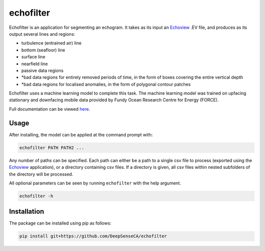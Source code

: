 echofilter
==========

Echofilter is an application for segmenting an echogram. It takes as its
input an Echoview_ .EV file, and produces as its output several lines and
regions:

-  turbulence (entrained air) line

-  bottom (seafloor) line

-  surface line

-  nearfield line

-  passive data regions

-  \*bad data regions for entirely removed periods of time, in the form
   of boxes covering the entire vertical depth

-  \*bad data regions for localised anomalies, in the form of polygonal
   contour patches

Echofilter uses a machine learning model to complete this task.
The machine learning model was trained on upfacing stationary and downfacing
mobile data provided by Fundy Ocean Research Centre for Energy (FORCE).

Full documentation can be viewed `here <https://deepsenseca.github.io/echofilter/>`__.


Usage
-----

After installing, the model can be applied at the command prompt with:

.. code:: bash

    echofilter PATH PATH2 ...

Any number of paths can be specified. Each path can either be a path to
a single csv file to process (exported using the Echoview_ application),
or a directory containing csv files. If a directory is given, all csv files
within nested subfolders of the directory will be processed.

All optional parameters can be seen by running ``echofilter`` with the help
argument.

.. code:: bash

    echofilter -h


Installation
------------

The package can be installed using pip as follows:

.. code:: bash

    pip install git+https://github.com/DeepSenseCA/echofilter


.. _Echoview: https://www.echoview.com/
